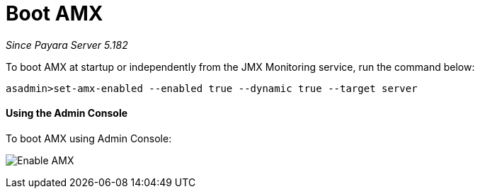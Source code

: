 [[boot-amx]]
= Boot AMX

_Since Payara Server 5.182_

To boot AMX at startup or independently from the JMX Monitoring service, run the 
command below: 
[source, shell]
----
asadmin>set-amx-enabled --enabled true --dynamic true --target server 
----

[[using-web-admin-console]]
==== Using the Admin Console

To boot AMX using Admin Console:

image:/images/jmx-monitoring-service/enable_amx.png[Enable AMX]